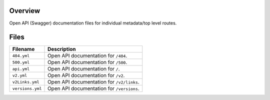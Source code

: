 Overview
--------

Open API (Swagger) documentation files for individual metadata/top level routes.

Files
-----

+------------------------+----------------------------------------------------------------------------------------------+
| Filename               | Description                                                                                  |
+========================+==============================================================================================+
| ``404.yml``            | Open API documentation for ``/404``.                                                         |
+------------------------+----------------------------------------------------------------------------------------------+
| ``500.yml``            | Open API documentation for ``/500``.                                                         |
+------------------------+----------------------------------------------------------------------------------------------+
| ``api.yml``            | Open API documentation for ``/``.                                                            |
+------------------------+----------------------------------------------------------------------------------------------+
| ``v2.yml``             | Open API documentation for ``/v2``.                                                          |
+------------------------+----------------------------------------------------------------------------------------------+
| ``v2Links.yml``        | Open API documentation for ``/v2/links``.                                                    |
+------------------------+----------------------------------------------------------------------------------------------+
| ``versions.yml``       | Open API documentation for ``/versions``.                                                    |
+------------------------+----------------------------------------------------------------------------------------------+
